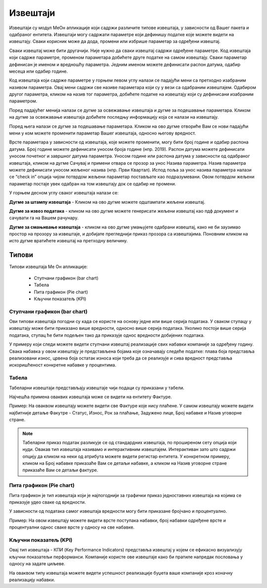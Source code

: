.. _izvestaji:

*********
Извештаји
*********

.. image:: ../_static/img/Izvestaji/Izvestaji.gif
   :width: 700
   :align: center

Извештаји су модул МеОн апликације који садржи различите типове извештаја, у зависности од Вашег пакета и одабраног ентитета. 
Извештаји могу садржати параметре који дефинишу податке које можете видети на извештају. Сваки корисник може да дода, промени или избрише параметар за одређени извештај. 



Сваки извештај може бити другачији. Није нужно да сваки извештај садржи одређене параметре. Код извештаја који садрже параметре, променом параметара добићете друге податке на самом извештају. Сваки параметар дефинисан је именом и вредношћу параметра. Једним именом можете дефинисати распон датума, одабир месеца или одабир године.

Код извештаја који садрже параметре у горњем левом углу налази се падајући мени са претходно изабраним називом параметра. Овај мени садржи све називе параметара који су у вези са одабраним извештајем. Одабиром другог параметра, кликом на назив тог параметра, добићете податке на извештају који су дефинисани изабраним параметром. 

Поред падајућег менија налази се дугме за освежавање извештаја и дугме за подешавање параметара. Кликом на дугме за освежавање извештаја добићете последњу информацију која се налази на извештају.

Поред њега налази се дугме за подешавање параметара. Кликом на ово дугме отвориће Вам се нови падајући мени у ком можете променити параметар Вашег извештаја, односно његову вредност.

.. image:: ../_static/img/Izvestaji/izvestaj-parametar.gif
   :width: 700
   :align: center

Врсте параметара у зависности од извештаја, које можете променити, могу бити број године и одабир распона датума. Број године можете дефинисати уносом броја године (нпр. 2019). Распон датума можете дефинисати уносом почетног и завршног датума параметра. Уносом године или распона датума у зависности од одабраног извештаја, кликом на дугме Сачувај и примени отвара се прозор за унос Назива параметра. Назив параметра можете дефинисати уносом жељеног назива (нпр. Први Квартал). Испод поља за унос назива параметра налази се “check in” опција чијом потврдом жељени параметар постављате као подразумевани. Овом потврдом жељени параметар постаје увек одабран на том извештају док се одабир не промени. 

У горњем десном углу сваког извештаја налази се: 

**Дугме за штампу извештаја** - Кликом на ово дугме можете одштампати жељени извештај. 

.. image:: ../_static/img/Izvestaji/Izvestaji1.gif
   :width: 700
   :align: center

**Дугме за извоз података** - кликом на ово дугме можете генерисати жељени извештај као пдф документ и сачувати га на Вашем рачунару.

.. image:: ../_static/img/Izvestaji/Izvestaji2.gif
   :width: 700
   :align: center

**Дугме за смањивање извештаја** - кликом на ово дугме умањујете одабрани извештај, како не би заузимао простор на прозору за извештаје, и добијате прегледнији приказ прозора са извештајима. Поновним кликом на исто дугме вратићете извештај на претходну величину.

.. image:: ../_static/img/Izvestaji/Izvestaji3.gif
   :width: 700
   :align: center

Типови 
=========

Типови извештаја Ме Он апликације:

 * Ступчани графикон (bar chart)
 * Табела
 * Пита графикон (Pie chart)
 * Кључни показатељ (KPI)


Ступчани графикон (bar chart)
------------------------------

.. image:: ../_static/img/Izvestaji/bar_izvestaj.png
   :width: 700
   :align: center


Ови типови извештаја погодни су када се користе на основу једне или више серија података. У сваком ступацу у извештају може бити приказано више вредности, односно више серија података. Уколико постоји више серија података, ступац ће бити подељен тако да приказује однос вредности добијених података. 

У примеру који следи можете видети ступчани извештај реализације свих набавки компаније за одређену годину. Свака набавка у овом извештају је представљена бојама које означавају следеће податке: плава боја представља реализовани износ, црвена боја остатак износа који треба да се реализује и сива вредност представља искоришћеност конкретне набавке у процентима.

Табела
-------------------

.. image:: ../_static/img/Izvestaji/tabela_izvestaj.png
   :width: 700
   :align: center


Табеларни извештаји представљају извештаје чији подаци су приказани у табели. 


Најчешћа примена оваквих извештаја може се видети на ентитету Фактуре. 

Пример: На оваквом извештају можете видети све Фактуре које нису плаћене. У самом извештају можете видети најбитније детаље Факутре - Статус, Износ, Рок за плаћање, Задужено лице, Број набавке и Назив уговорне стране.

.. note:: Табеларни приказ податак разликује се од стандардних извештаја, по проширеном сету опција који нуди. Овакав тип извештаја називамо и интерактивним извештајем. Интерактиван зато што садржи опцију да кликом на неки од атрибута можете видети регистар ентитета. У конкретном примеру, кликом на Број набавке приказаће Вам се детаљи набавке, а кликом на Назив уговорне стране приказаће Вам се детаљи фактуре.

Пита графикон (Pie chart)
--------------------------

.. image:: ../_static/img/Izvestaji/pita_izvestaj.png
   :width: 700
   :align: center

Пита графикон је тип извештаја који је најпогоднији за графички приказ једноставних извештаја на којима се приказује удео сваке од вредности.

У зависности од података самог извештаја вредности могу бити приказане бројчано и процентуално. 

Пример: На овом извештају можете видети врсте поступака набавки, број набавки одређене врсте и процентуални однос сваке врсте у односу на све набавке.  

Кључни показатељ (KPI)
-----------------------

.. image:: ../_static/img/Izvestaji/kpi_izvestaj.png
   :width: 700
   :align: center

Овај тип извештаја - КПИ (Key Performance Indicators) представља извештај у којем се ефикасно визуализују кључни показатељи перформанси. Компаније користе ове извештаје како би пратиле напредак пословања у односу на задате циљеве.

На оваквом типу извештаја можете видети успешност реализације буџета ваше компаније кроз коначну реализацију набавки.




